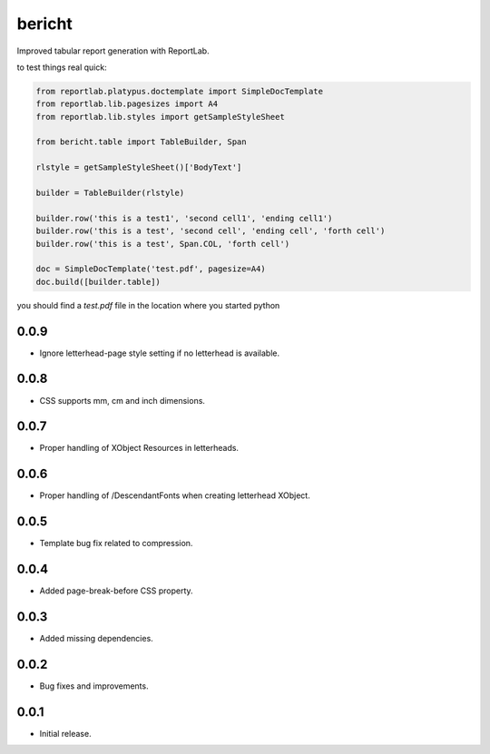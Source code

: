 bericht
=======

Improved tabular report generation with ReportLab.

to test things real quick:

.. code-block:: python

    from reportlab.platypus.doctemplate import SimpleDocTemplate
    from reportlab.lib.pagesizes import A4
    from reportlab.lib.styles import getSampleStyleSheet

    from bericht.table import TableBuilder, Span

    rlstyle = getSampleStyleSheet()['BodyText']

    builder = TableBuilder(rlstyle)

    builder.row('this is a test1', 'second cell1', 'ending cell1')
    builder.row('this is a test', 'second cell', 'ending cell', 'forth cell')
    builder.row('this is a test', Span.COL, 'forth cell')

    doc = SimpleDocTemplate('test.pdf', pagesize=A4)
    doc.build([builder.table])

you should find a `test.pdf` file in the location where you started python


0.0.9
-----

* Ignore letterhead-page style setting if no letterhead is available.

0.0.8
-----

* CSS supports mm, cm and inch dimensions.

0.0.7
-----

* Proper handling of XObject Resources in letterheads.

0.0.6
-----

* Proper handling of /DescendantFonts when creating letterhead XObject.

0.0.5
-----

* Template bug fix related to compression.

0.0.4
-----

* Added page-break-before CSS property.

0.0.3
-----

* Added missing dependencies.

0.0.2
-----

* Bug fixes and improvements.

0.0.1
-----

* Initial release.


